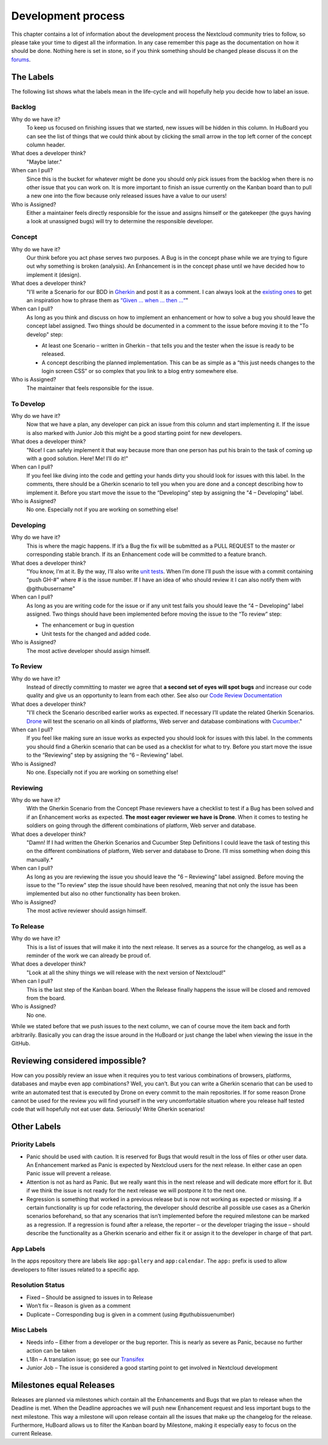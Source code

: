 Development process
===================

This chapter contains a lot of information about the development process the
Nextcloud community tries to follow, so please take your time to digest all the
information. In any case remember this page as the documentation on how it
should be done. Nothing here is set in stone, so if you think something should
be changed please discuss it on the `forums`_.

The Labels
----------

The following list shows what the labels mean in the life-cycle and will
hopefully help you decide how to label an issue.

Backlog
~~~~~~~

Why do we have it?
  To keep us focused on finishing issues that we started, new issues will be
  hidden in this column. In HuBoard you can see the list of things that we could
  think about by clicking the small arrow in the top left corner of the concept
  column header.

What does a developer think?
  "Maybe later."

When can I pull?
  Since this is the bucket for whatever might be done you should only pick
  issues from the backlog when there is no other issue that you can work on. It
  is more important to finish an issue currently on the Kanban board than to
  pull a new one into the flow because only released issues have a value to our
  users!

Who is Assigned?
  Either a maintainer feels directly responsible for the issue and assigns
  himself or the gatekeeper (the guys having a look at unassigned bugs) will try
  to determine the responsible developer.

Concept
~~~~~~~

Why do we have it?
  Our think before you act phase serves two purposes. A Bug is in the concept
  phase while we are trying to figure out why something is broken (analysis). An
  Enhancement is in the concept phase until we have decided how to implement it
  (design).

What does a developer think?
  "I’ll write a Scenario for our BDD in `Gherkin`_ and post it as a comment. I
  can always look at the `existing ones`_ to get an inspiration how to phrase
  them as `“Given … when … then …“`_"

When can I pull?
  As long as you think and discuss on how to implement an enhancement or how to
  solve a bug you should leave the concept label assigned. Two things should be
  documented in a comment to the issue before moving it to the "To develop"
  step:

  * At least one Scenario – written in Gherkin – that tells you and the tester
    when the issue is ready to be released.
  * A concept describing the planned implementation. This can be as simple as
    a “this just needs changes to the login screen CSS” or so complex that you
    link to a blog entry somewhere else.

Who is Assigned?
  The maintainer that feels responsible for the issue.

To Develop
~~~~~~~~~~

Why do we have it?
  Now that we have a plan, any developer can pick an issue from this column and
  start implementing it. If the issue is also marked with Junior Job this might
  be a good starting point for new developers.

What does a developer think?
  "Nice! I can safely implement it that way because more than one person has put
  his brain to the task of coming up with a good solution. Here! Me! I’ll do
  it!"

When can I pull?
  If you feel like diving into the code and getting your hands dirty you should
  look for issues with this label. In the comments, there should be a Gherkin
  scenario to tell you when you are done and a concept describing how to
  implement it. Before you start move the issue to the “Developing” step by
  assigning the "4 – Developing" label.

Who is Assigned?
  No one. Especially not if you are working on something else!

Developing
~~~~~~~~~~

Why do we have it?
  This is where the magic happens. If it’s a Bug the fix will be submitted as a
  PULL REQUEST to the master or corresponding stable branch. If its an
  Enhancement code will be committed to a feature branch.

What does a developer think?
  "You know, I’m at it. By the way, I’ll also write `unit tests`_. When I’m done
  I’ll push the issue with a commit containing "push GH-#" where # is the issue
  number. If I have an idea of who should review it I can also notify them with
  @githubusername"

When can I pull?
  As long as you are writing code for the issue or if any unit test fails you
  should leave the “4 – Developing” label assigned. Two things should have been
  implemented before moving the issue to the “To review” step:

  * The enhancement or bug in question
  * Unit tests for the changed and added code.

Who is Assigned?
  The most active developer should assign himself.

To Review
~~~~~~~~~

Why do we have it?
  Instead of directly committing to master we agree that **a second set of eyes
  will spot bugs** and increase our code quality and give us an opportunity to
  learn from each other. See also our `Code Review Documentation`_

What does a developer think?
  "I’ll check the Scenario described earlier works as expected. If necessary
  I’ll update the related Gherkin Scenarios. `Drone`_ will test the scenario
  on all kinds of platforms, Web server and database combinations with
  `Cucumber`_."

When can I pull?
  If you feel like making sure an issue works as expected you should look for
  issues with this label. In the comments you should find a Gherkin scenario that
  can be used as a checklist for what to try. Before you start move the issue to
  the “Reviewing” step by assigning the “6 – Reviewing” label.

Who is Assigned?
  No one. Especially not if you are working on something else!

Reviewing
~~~~~~~~~

Why do we have it?
  With the Gherkin Scenario from the Concept Phase reviewers have a checklist to
  test if a Bug has been solved and if an Enhancement works as expected. **The
  most eager reviewer we have is Drone**. When it comes to testing he soldiers
  on going through the different combinations of platform, Web server and
  database.

What does a developer think?
  "Damn! If I had written the Gherkin Scenarios and Cucumber Step Definitions I
  could leave the task of testing this on the different combinations of platform,
  Web server and database to Drone. I’ll miss something when doing this
  manually.*

When can I pull?
  As long as you are reviewing the issue you should leave the "6 –
  Reviewing" label assigned. Before moving the issue to the "To review" step the
  issue should have been resolved, meaning that not only the issue has been
  implemented but also no other functionality has been broken.

Who is Assigned?
  The most active reviewer should assign himself.

To Release
~~~~~~~~~~

Why do we have it?
  This is a list of issues that will make it into the next release. It serves
  as a source for the changelog, as well as a reminder of the work we can already
  be proud of.

What does a developer think?
  "Look at all the shiny things we will release with the next version of
  Nextcloud!"

When can I pull?
  This is the last step of the Kanban board. When the Release finally happens
  the issue will be closed and removed from the board.

Who is Assigned?
  No one.


While we stated before that we push issues to the next column, we can
of course move the item back and forth arbitrarily. Basically you can drag the
issue around in the HuBoard or just change the label when viewing the issue in
the GitHub.

Reviewing considered impossible?
--------------------------------

How can you possibly review an issue when it requires you to test various
combinations of browsers, platforms, databases and maybe even app combinations?
Well, you can’t. But you can write a Gherkin scenario that can be used to write
an automated test that is executed by Drone on every commit to the main
repositories. If for some reason Drone cannot be used for the review you will
find yourself in the very uncomfortable situation where you release half tested
code that will hopefully not eat user data. Seriously! Write Gherkin scenarios!

Other Labels
------------

Priority Labels
~~~~~~~~~~~~~~~

* Panic should be used with caution. It is reserved for Bugs that would result
  in the loss of files or other user data. An Enhancement marked as Panic is
  expected by Nextcloud users for the next release. In either case an open Panic
  issue will prevent a release.

* Attention is not as hard as Panic. But we really want this in the next release
  and will dedicate more effort for it. But if we think the issue is not ready
  for the next release we will postpone it to the next one.

* Regression is something that worked in a previous release but is now not
  working as expected or missing. If a certain functionality is up for code
  refactoring, the developer should describe all possible use cases as a Gherkin
  scenarios beforehand, so that any scenarios that isn’t implemented before the
  required milestone can be marked as a regression. If a regression is found
  after a release, the reporter – or the developer triaging the issue – should
  describe the functionality as a Gherkin scenario and either fix it or assign
  it to the developer in charge of that part.

App Labels
~~~~~~~~~~

In the apps repository there are labels like ``app:gallery`` and
``app:calendar``. The ``app:`` prefix is used to allow developers to filter
issues related to a specific app.

Resolution Status
~~~~~~~~~~~~~~~~~

* Fixed – Should be assigned to issues in to Release
* Won’t fix – Reason is given as a comment
* Duplicate – Corresponding bug is given in a comment (using #guthubissuenumber)

Misc Labels
~~~~~~~~~~~

* Needs info – Either from a developer or the bug reporter. This is nearly as
  severe as Panic, because no further action can be taken
* L18n – A translation issue; go see our `Transifex`_
* Junior Job – The issue is considered a good starting point to get involved in Nextcloud development

Milestones equal Releases
-------------------------

Releases are planned via milestones which contain all the Enhancements and Bugs
that we plan to release when the Deadline is met. When the Deadline approaches
we will push new Enhancement request and less important bugs to the next
milestone. This way a milestone will upon release contain all the issues that
make up the changelog for the release. Furthermore, HuBoard allows us to filter
the Kanban board by Milestone, making it especially easy to focus on the current
Release.

.. _kanban board: http://en.wikipedia.org/wiki/Kanban_board
.. _forums: https://help.nextcloud.org
.. _Gherkin: https://github.com/cucumber/cucumber/wiki/Gherkin
.. _existing ones: https://github.com/nextcloud/server/tree/master/build/integration/features
.. _“Given … when … then …“: https://github.com/cucumber/cucumber/wiki/Given-When-Then
.. _unit tests: https://github.com/nextcloud/server/tree/master/tests
.. _Code Review Documentation: codereviews
.. _Drone: https://drone.weasel.rocks
.. _Cucumber: http://cukes.info/
.. _Transifex: https://www.transifex.com/nextcloud/
